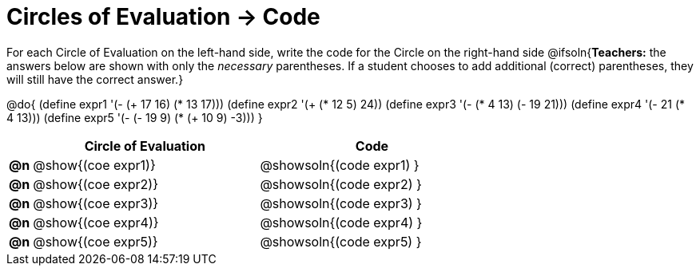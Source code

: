 = Circles of Evaluation -> Code

For each Circle of Evaluation on the left-hand side, write the code for the Circle on the right-hand side
@ifsoln{*Teachers:* the answers below are shown with only the _necessary_ parentheses. If a student chooses to add additional (correct) parentheses, they will still have the correct answer.}

@do{
  (define expr1 '(- (+ 17 16) (* 13 17)))
  (define expr2 '(+ (* 12 5) 24))
  (define expr3 '(- (* 4 13) (- 19 21)))
  (define expr4 '(- 21 (* 4 13)))
  (define expr5 '(- (- 19 9) (* (+ 10 9) -3)))
}

[.FillVerticalSpace, cols="^.^1a,^.^10a,^.^10a",options="header",stripes="none"]
|===
|    | Circle of Evaluation        | Code
|*@n*| @show{(coe expr1)}    | @showsoln{(code expr1) }
|*@n*| @show{(coe expr2)}    | @showsoln{(code expr2) }
|*@n*| @show{(coe expr3)}    | @showsoln{(code expr3) }
|*@n*| @show{(coe expr4)}    | @showsoln{(code expr4) }
|*@n*| @show{(coe expr5)}    | @showsoln{(code expr5) }
|===
